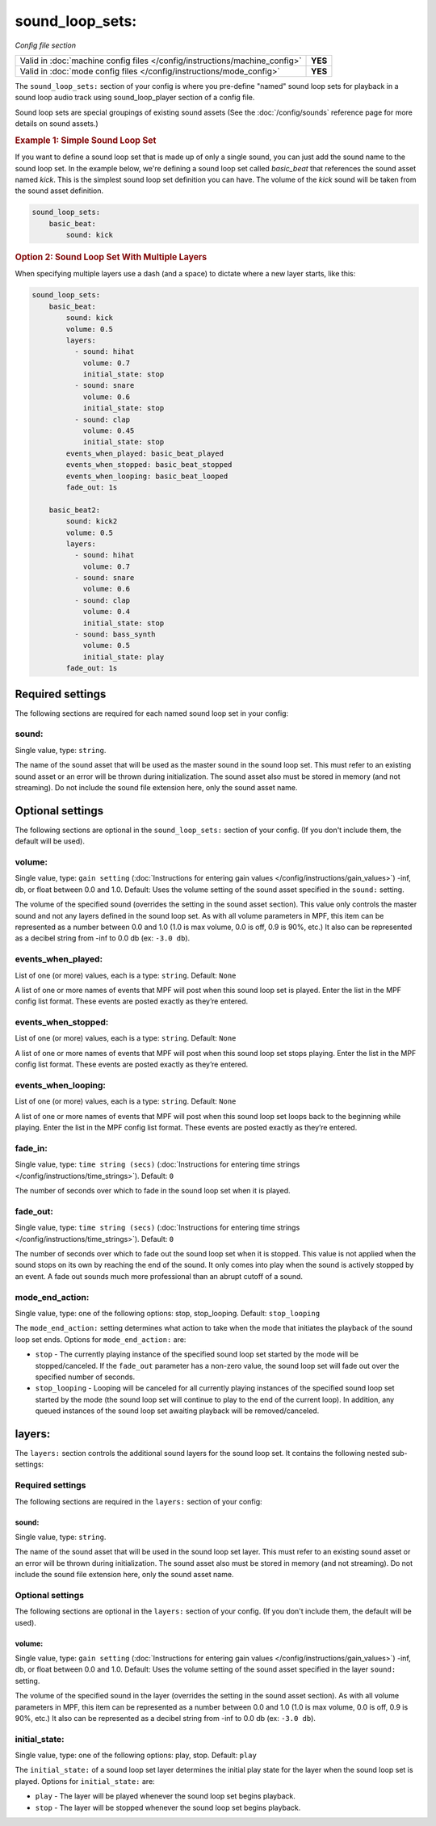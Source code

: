 sound_loop_sets:
================

*Config file section*

+----------------------------------------------------------------------------+---------+
| Valid in :doc:`machine config files </config/instructions/machine_config>` | **YES** |
+----------------------------------------------------------------------------+---------+
| Valid in :doc:`mode config files </config/instructions/mode_config>`       | **YES** |
+----------------------------------------------------------------------------+---------+

The ``sound_loop_sets:`` section of your config is where you pre-define "named"
sound loop sets for playback in a sound loop audio track using sound_loop_player
section of a config file.

Sound loop sets are special groupings of existing sound assets (See the
:doc:`/config/sounds` reference page for more details on sound assets.)

.. rubric:: Example 1: Simple Sound Loop Set

If you want to define a sound loop set that is made up of only a single sound, you can just
add the sound name to the sound loop set. In the example below, we're defining a sound loop
set called *basic_beat* that references the sound asset named *kick*.  This is the simplest
sound loop set definition you can have.  The volume of the *kick* sound will be taken from
the sound asset definition.

.. code-block:: yaml

   sound_loop_sets:
       basic_beat:
           sound: kick

.. rubric:: Option 2: Sound Loop Set With Multiple Layers

When specifying multiple layers use a dash (and a space) to dictate where a new layer starts,
like this:

.. code-block:: yaml

   sound_loop_sets:
       basic_beat:
           sound: kick
           volume: 0.5
           layers:
             - sound: hihat
               volume: 0.7
               initial_state: stop
             - sound: snare
               volume: 0.6
               initial_state: stop
             - sound: clap
               volume: 0.45
               initial_state: stop
           events_when_played: basic_beat_played
           events_when_stopped: basic_beat_stopped
           events_when_looping: basic_beat_looped
           fade_out: 1s

       basic_beat2:
           sound: kick2
           volume: 0.5
           layers:
             - sound: hihat
               volume: 0.7
             - sound: snare
               volume: 0.6
             - sound: clap
               volume: 0.4
               initial_state: stop
             - sound: bass_synth
               volume: 0.5
               initial_state: play
           fade_out: 1s


Required settings
-----------------

The following sections are required for each named sound loop set in your config:

sound:
~~~~~~
Single value, type: ``string``.

The name of the sound asset that will be used as the master sound in the sound loop set.
This must refer to an existing sound asset or an error will be thrown during
initialization.  The sound asset also must be stored in memory (and not streaming). Do
not include the sound file extension here, only the sound asset name.

Optional settings
-----------------

The following sections are optional in the ``sound_loop_sets:`` section of your config. (If
you don't include them, the default will be used).

volume:
~~~~~~~
Single value, type: ``gain setting`` (:doc:`Instructions for entering gain values </config/instructions/gain_values>`)
-inf, db, or float between 0.0 and 1.0. Default: Uses the volume setting of the sound asset
specified in the ``sound:`` setting.

The volume of the specified sound (overrides the setting in the sound asset section).  This value
only controls the master sound and not any layers defined in the sound loop set.  As with all
volume parameters in MPF, this item can be represented as a number between 0.0 and 1.0 (1.0 is max
volume, 0.0 is off, 0.9 is 90%, etc.) It also can be represented as a decibel string from -inf to
0.0 db (ex: ``-3.0 db``).

events_when_played:
~~~~~~~~~~~~~~~~~~~
List of one (or more) values, each is a type: ``string``. Default: ``None``

A list of one or more names of events that MPF will post when this sound loop set is played.
Enter the list in the MPF config list format. These events are posted exactly as they’re entered.

events_when_stopped:
~~~~~~~~~~~~~~~~~~~~
List of one (or more) values, each is a type: ``string``. Default: ``None``

A list of one or more names of events that MPF will post when this sound loop set stops playing.
Enter the list in the MPF config list format. These events are posted exactly as they’re entered.

events_when_looping:
~~~~~~~~~~~~~~~~~~~~
List of one (or more) values, each is a type: ``string``. Default: ``None``

A list of one or more names of events that MPF will post when this sound loop set loops back to the
beginning while playing. Enter the list in the MPF config list format. These events are posted
exactly as they’re entered.

fade_in:
~~~~~~~~

Single value, type: ``time string (secs)`` (:doc:`Instructions for entering time strings </config/instructions/time_strings>`).
Default: ``0``

The number of seconds over which to fade in the sound loop set when it is played.

fade_out:
~~~~~~~~~

Single value, type: ``time string (secs)`` (:doc:`Instructions for entering time strings </config/instructions/time_strings>`).
Default: ``0``

The number of seconds over which to fade out the sound loop set when it is stopped. This value is
not applied when the sound stops on its own by reaching the end of the sound. It only comes into
play when the sound is actively stopped by an event. A fade out sounds much more professional than
an abrupt cutoff of a sound.

mode_end_action:
~~~~~~~~~~~~~~~~

Single value, type: one of the following options: stop, stop_looping. Default: ``stop_looping``

The ``mode_end_action:`` setting determines what action to take when the mode that initiates the
playback of the sound loop set ends. Options for ``mode_end_action:`` are:

+ ``stop`` - The currently playing instance of the specified sound loop set started by the mode
  will be stopped/canceled. If the ``fade_out`` parameter has a non-zero value, the sound loop
  set will fade out over the specified number of seconds.
+ ``stop_looping`` - Looping will be canceled for all currently playing instances of the specified
  sound loop set started by the mode (the sound loop set will continue to play to the end of the
  current loop). In addition, any queued instances of the sound loop set awaiting playback will be
  removed/canceled.

layers:
-------

The ``layers:`` section controls the additional sound layers for the sound loop set.  It contains
the following nested sub-settings:

Required settings
~~~~~~~~~~~~~~~~~

The following sections are required in the ``layers:`` section of your config:

sound:
^^^^^^
Single value, type: ``string``.

The name of the sound asset that will be used in the sound loop set layer. This must refer to
an existing sound asset or an error will be thrown during initialization.  The sound asset
also must be stored in memory (and not streaming). Do not include the sound file extension
here, only the sound asset name.

Optional settings
~~~~~~~~~~~~~~~~~

The following sections are optional in the ``layers:`` section of your config. (If you don't
include them, the default will be used).

volume:
^^^^^^^
Single value, type: ``gain setting`` (:doc:`Instructions for entering gain values </config/instructions/gain_values>`)
-inf, db, or float between 0.0 and 1.0. Default: Uses the volume setting of the sound asset
specified in the layer ``sound:`` setting.

The volume of the specified sound in the layer (overrides the setting in the sound asset section).
As with all volume parameters in MPF, this item can be represented as a number between 0.0 and 1.0
(1.0 is max volume, 0.0 is off, 0.9 is 90%, etc.) It also can be represented as a decibel string
from -inf to 0.0 db (ex: ``-3.0 db``).

initial_state:
~~~~~~~~~~~~~~

Single value, type: one of the following options: play, stop. Default: ``play``

The ``initial_state:`` of a sound loop set layer determines the initial play state for
the layer when the sound loop set is played. Options for ``initial_state:`` are:

+ ``play`` - The layer will be played whenever the sound loop set begins playback.
+ ``stop`` - The layer will be stopped whenever the sound loop set begins playback.
